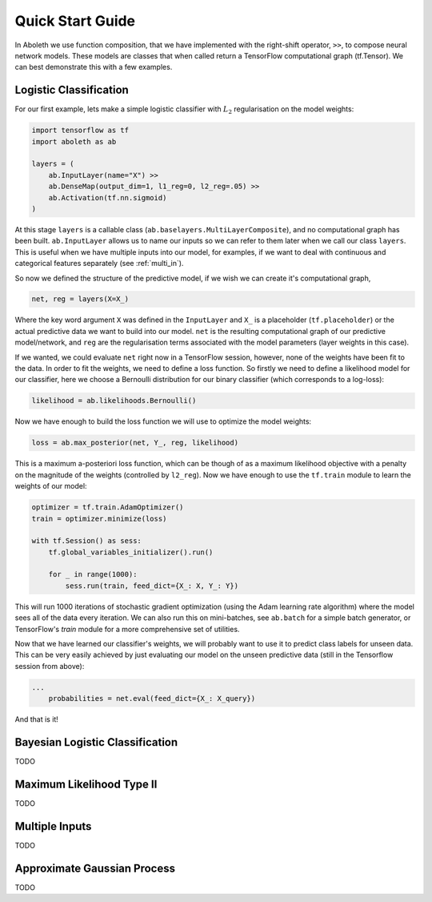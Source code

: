 Quick Start Guide
=================

In Aboleth we use function composition, that we have implemented with the
right-shift operator, ``>>``, to compose neural network models. These models
are classes that when called return a TensorFlow computational graph
(tf.Tensor). We can best demonstrate this with a few examples.

.. _log_clas:

Logistic Classification
-----------------------

For our first example, lets make a simple logistic classifier with :math:`L_2`
regularisation on the model weights:

.. code-block:: python

    import tensorflow as tf
    import aboleth as ab

    layers = (
        ab.InputLayer(name="X") >>
        ab.DenseMap(output_dim=1, l1_reg=0, l2_reg=.05) >>
        ab.Activation(tf.nn.sigmoid)
    )

At this stage ``layers`` is a callable class
(``ab.baselayers.MultiLayerComposite``), and no computational graph has been
built.  ``ab.InputLayer`` allows us to name our inputs so we can refer to them
later when we call our class ``layers``. This is useful when we have multiple
inputs into our model, for examples, if we want to deal with continuous and
categorical features separately (see :ref:`multi_in`).

So now we defined the structure of the predictive model, if we wish we can
create it's computational graph,

.. code-block:: python

    net, reg = layers(X=X_)

Where the key word argument ``X`` was defined in the ``InputLayer`` and ``X_``
is a placeholder (``tf.placeholder``) or the actual predictive data we want to
build into our model. ``net`` is the resulting computational graph of our
predictive model/network, and ``reg`` are the regularisation terms associated
with the model parameters (layer weights in this case).

If we wanted, we could evaluate ``net`` right now in a TensorFlow session,
however, none of the weights have been fit to the data. In order to fit the
weights, we need to define a loss function. So firstly we need to define a
likelihood model for our classifier, here we choose a Bernoulli distribution
for our binary classifier (which corresponds to a log-loss):

.. code-block:: python
        
    likelihood = ab.likelihoods.Bernoulli()

Now we have enough to build the loss function we will use to optimize the
model weights:

.. code-block:: python
        
    loss = ab.max_posterior(net, Y_, reg, likelihood)

This is a maximum a-posteriori loss function, which can be though of as a 
maximum likelihood objective with a penalty on the magnitude of the weights
(controlled by ``l2_reg``). Now we have enough to use the ``tf.train`` module
to learn the weights of our model:

.. code-block:: python

    optimizer = tf.train.AdamOptimizer()
    train = optimizer.minimize(loss)

    with tf.Session() as sess:
        tf.global_variables_initializer().run()

        for _ in range(1000):
            sess.run(train, feed_dict={X_: X, Y_: Y})

This will run 1000 iterations of stochastic gradient optimization (using the
Adam learning rate algorithm) where the model sees all of the data every
iteration. We can also run this on mini-batches, see ``ab.batch`` for a simple
batch generator, or TensorFlow's `train` module for a more comprehensive set of
utilities.

Now that we have learned our classifier's weights, we will probably want to use
it to predict class labels for unseen data. This can be very easily achieved by
just evaluating our model on the unseen predictive data (still in the
Tensorflow session from above):

.. code-block:: python

    ...
        probabilities = net.eval(feed_dict={X_: X_query})

And that is it!

.. _bayes_log_clas:

Bayesian Logistic Classification
--------------------------------
TODO


.. _ml_type_2:

Maximum Likelihood Type II
--------------------------
TODO


.. _multi_in:

Multiple Inputs
---------------
TODO


.. _gp:

Approximate Gaussian Process
----------------------------
TODO
